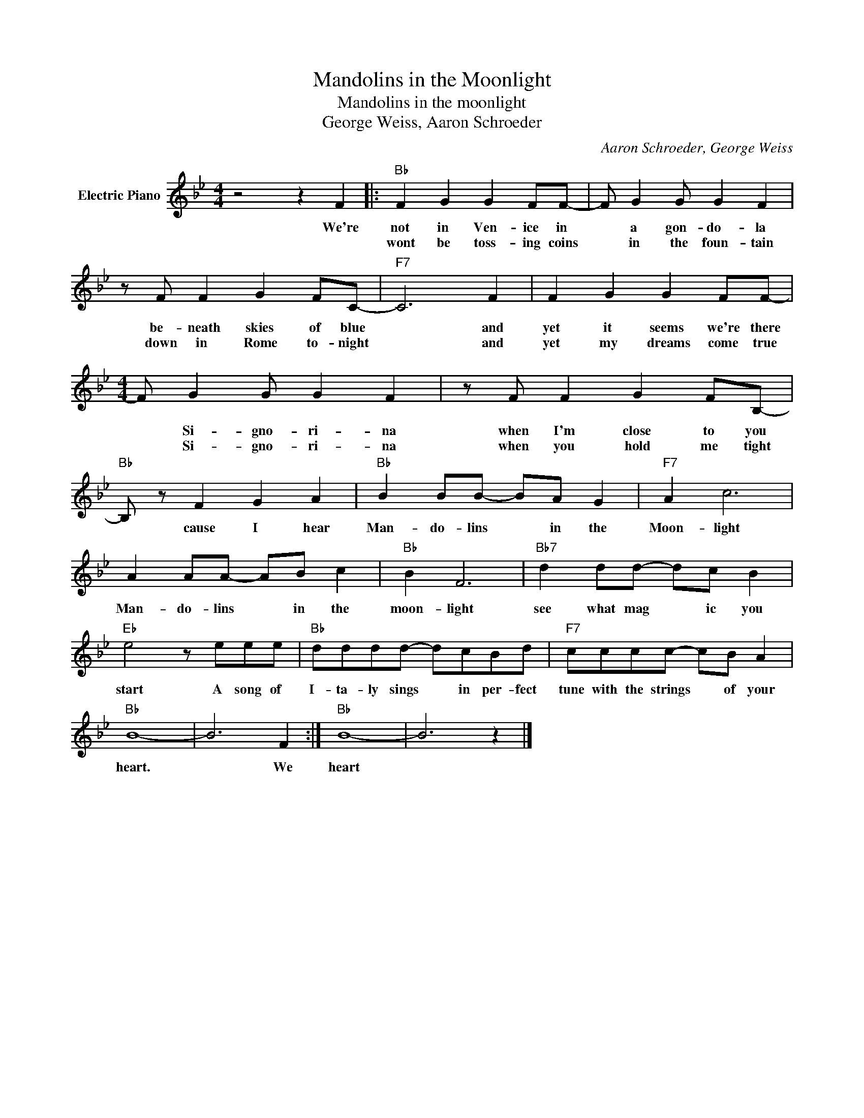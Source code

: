X:1
T:Mandolins in the Moonlight
T:Mandolins in the moonlight
T:George Weiss, Aaron Schroeder
C:Aaron Schroeder, George Weiss
Z:All Rights Reserved
L:1/8
M:4/4
K:Bb
V:1 treble nm="Electric Piano"
%%MIDI program 4
V:1
 z4 z2 F2 |:"Bb" F2 G2 G2 FF- | F G2 G G2 F2 | z F F2 G2 FC- |"F7" C6 F2 | F2 G2 G2 FF- | %6
w: We're|not in Ven- ice in|* a gon- do- la|be- neath skies of blue|* and|yet it seems we're there|
w: |wont be toss- ing coins|* in the foun- tain|down in Rome to- night|* and|yet my dreams come true|
[M:4/4] F G2 G G2 F2 | z F F2 G2 FB,- |"Bb" B, z F2 G2 A2 |"Bb" B2 BB- BA G2 |"F7" A2 c6 | %11
w: * Si- gno- ri- na|when I'm close to you|* cause I hear|Man- do- lins * in the|Moon- light|
w: * Si- gno- ri- na|when you hold me tight||||
 A2 AA- AB c2 |"Bb" B2 F6 |"Bb7" d2 dd- dc B2 |"Eb" e4 z eee |"Bb" dddd- dcBd |"F7" cccc- cB A2 | %17
w: Man- do- lins * in the|moon- light|see what mag * ic you|start A song of|I- ta- ly sings * in per- fect|tune with the strings * of your|
w: ||||||
"Bb" B8- | B6 F2 :|"Bb" B8- | B6 z2 |] %21
w: heart.|* We|heart||
w: ||||

